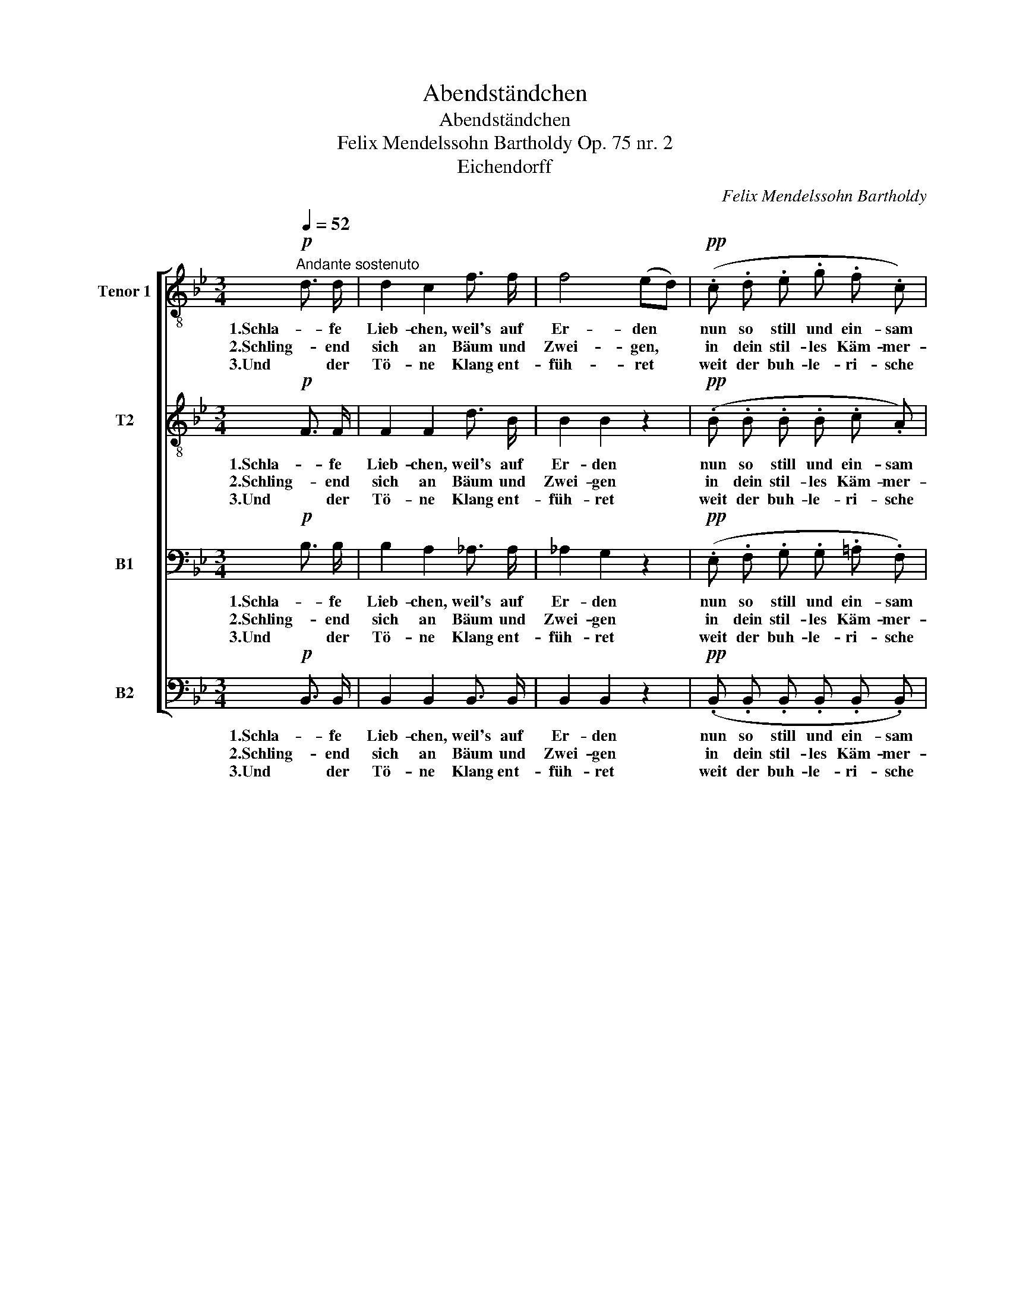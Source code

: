 X:1
T:Abendständchen
T:Abendständchen
T:Felix Mendelssohn Bartholdy Op. 75 nr. 2 
T:Eichendorff
C:Felix Mendelssohn Bartholdy
Z:Eichendorff
%%score [ 1 2 3 ( 4 5 ) ]
L:1/8
Q:1/4=52
M:3/4
K:Bb
V:1 treble-8 nm="Tenor 1" snm="T1."
V:2 treble-8 nm="T2"
V:3 bass nm="B1"
V:4 bass nm="B2"
V:5 bass 
V:1
!p!"^Andante sostenuto" d3/2 d/ | d2 c2 f3/2 f/ | f4 (ed) |!pp! (.c .d .e .g .f .c) | %4
w: 1.Schla- fe|Lieb- chen, weil's auf|Er- den *|nun so still und ein- sam|
w: 2.Schling- end|sich an Bäum und|Zwei- gen, *|in dein stil- les Käm- mer-|
w: 3.Und der|Tö- ne Klang ent-|füh- ret *|weit der buh- le- ri- sche|
 d4"^cresc." d3/2 c/ | B3!<(! c d e!<)! | f2 c2 e3/2 d/ |"^cresc." c3 d e f |!f!!>(! g6- | %9
w: wird! O- ben|geh'n die gold'- nen|Heer- den, für uns|al- le wacht der|Hirt,|
w: lein wie auf|gold'- nen Leit- ern|stei- gen die- se|Tö- ne aus und|ein,|
w: Wind, und durch|Schloß und Wand ihn|spü- ret träu- mend|wohl das sü- ße|Kind,|
 g2!>)! f3 f | (f2"^dim." =e2) _e2- | e!p! d c c{e} d3/2 c/ |!>(! (f4- f!>)!!pp!e) | %13
w: * für uns|al- le, für|* uns al- le wacht der|Hirt, _ _|
w: * die- se|Tö- ne, die-|* se Tö- ne aus und|ein, _ _|
w: * traü- mend|wohl, * träu-|* mend wohl das sü- ße|Kind, _ _|
 d B F B!>(! d3/2 c/!>)! | !fermata!B4 |] %15
w: für uns al- le wacht der|Hirt.|
w: die- se Tö- ne aus und|ein.|
w: traü- mend wohl das sü- ße|Kind.|
V:2
!p! F3/2 F/ | F2 F2 d3/2 B/ | B2 B2 z2 |!pp! (.B .B .B .B .c .A) | B4"^cresc." B3/2 A/ | %5
w: 1.Schla- fe|Lieb- chen, weil's auf|Er- den|nun so still und ein- sam|wird! O- ben|
w: 2.Schling- end|sich an Bäum und|Zwei- gen|in dein stil- les Käm- mer-|lein wie auf|
w: 3.Und der|Tö- ne Klang ent-|füh- ret|weit der buh- le- ri- sche|Wind, und durch|
 G3!<(! B B B!<)! | d2 c2 =B3/2 B/ |"^cresc." c3 =B c d |!f!!>(! d6- | d2!>)! d3 d | %10
w: geh'n die gold'- nen|Heer- den, für uns|al- le wacht der|Hirt,|* für uns|
w: gold'- nen Leit- ern|stei- gen die- se|Tö- ne aus und|ein,|* die- se|
w: Schloß und Wand ihn|spü- ret träu- mend|wohl das sü- ße|Kind,|* traü- mend|
 (d2"^dim." c4) |!p! B B B B F F |!>(! (F2 B4)!>)! |!pp! B F F F!>(! A3/2 F/!>)! | !fermata!F4 |] %15
w: al- le,|für uns al- le wacht der|Hirt, _|für uns al- le wacht der|Hirt.|
w: Tö- ne,|die- se Tö- ne aus und|ein, _|die- se Tö- ne aus und|ein.|
w: wohl, *|träu- mend wohl das sü- ße|Kind, _|traü- mend wohl das sü- ße|Kind.|
V:3
!p! B,3/2 B,/ | B,2 A,2 _A,3/2 A,/ | _A,2 G,2 z2 |!pp! (.E, .F, .G, .G, .=A, .F,) | %4
w: 1.Schla- fe|Lieb- chen, weil's auf|Er- den|nun so still und ein- sam|
w: 2.Schling- end|sich an Bäum und|Zwei- gen|in dein stil- les Käm- mer-|
w: 3.Und der|Tö- ne Klang ent-|füh- ret|weit der buh- le- ri- sche|
 F,4"^cresc." ^F,3/2 F,/ | G,3!<(! G, =F, B,!<)! | B,2 A,2 _A,3/2 A,/ |"^cresc." (_A,2 G,) G, C C | %8
w: wird! O- ben|geh'n die gold'- nen|Heer- den, für uns|al- * le wacht der|
w: lein wie auf|gold'- nen Leit- ern|stei- gen die- se|Tö- * ne aus und|
w: Wind, und durch|Schloß und Wand ihn|spü- ret träu- mend|wohl * das sü- ße|
!f!!>(! (=B,4 _B,2) | A,4!>)! _A,2 | (G,2"^dim." G,4) |!p! G, G, G, G, A, A, | %12
w: Hirt, *|für uns|al- le,|für uns al- le wacht der|
w: ein, *|die- se|Tö- ne,|die- se Tö- ne aus und|
w: Kind, *|träu- mend|wohl, *|träu- mend wohl das sü- ße|
!>(! (B,2 _A,2 G,2)!>)! |!pp! F, D, D, D,!>(! F,3/2 E,/!>)! | !fermata!D,4 |] %15
w: Hirt, _ _|für uns al- le wacht der|Hirt.|
w: ein, _ _|die- se Tö- ne aus und|ein.|
w: Kind, _ _|traü- mend wohl das sü- ße|Kind.|
V:4
!p! B,,3/2 B,,/ | B,,2 B,,2 B,,3/2 B,,/ | B,,2 B,,2 z2 |!pp! (.B,, .B,, .B,, .B,, .B,, .B,,) | %4
w: 1.Schla- fe|Lieb- chen, weil's auf|Er- den|nun so still und ein- sam|
w: 2.Schling- end|sich an Bäum und|Zwei- gen|in dein stil- les Käm- mer-|
w: 3.Und der|Tö- ne Klang ent-|füh- ret|weit der buh- le- ri- sche|
 B,,4"^cresc." D,3/2 D,/ | E,3!<(! E, =F, G,!<)! | F,2 F,2 F,3/2 F,/ |"^cresc." E,3 D, C, _A, | %8
w: wird! O- ben|geh'n die gold'- nen|Heer- den, für uns|al- le wacht der|
w: lein wie auf|gold'- nen Leit- ern|stei- gen die- se|Tö- ne aus und|
w: Wind, und durch|Schloß und Wand ihn|spü- ret träu- mend|wohl das sü- ße|
!f!!>(! G,6 | D,4!>)! C,2 | (=B,,2"^dim." C,4) |!p! E,4 E,2 |!>(! (D,4 E,2)!>)! | %13
w: Hirt,|für uns|al- le,|wacht der|Hirt, _|
w: ein,|die- se|Tö- ne,|aus- und|ein, _|
w: Kind,|träu- mend|wohl, *|sü- ße|Kind, _|
 z2!pp! F,,2!>(! F,,2!>)! | !fermata!B,,4 |] %15
w: wacht der|Hirt.|
w: aus und|ein.|
w: sü- ße|Kind.|
V:5
 x2 | x6 | x6 | x6 | x6 | x6 | x6 | x6 | x6 | x6 | x6 | E,,4 E,2 | x6 | x6 | x4 |] %15

